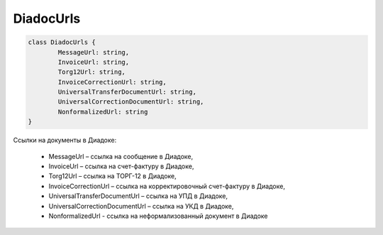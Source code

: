 DiadocUrls
===========

.. code-block:: c#

	class DiadocUrls {
		MessageUrl: string,
		InvoiceUrl: string,
		Torg12Url: string,
		InvoiceCorrectionUrl: string,
		UniversalTransferDocumentUrl: string,
		UniversalCorrectionDocumentUrl: string,
		NonformalizedUrl: string
	}
	
Ссылки на документы в Диадоке:

 - MessageUrl – ссылка на сообщение в Диадоке,
 - InvoiceUrl – ссылка на счет-фактуру в Диадоке,
 - Torg12Url – ссылка на ТОРГ-12 в Диадоке,
 - InvoiceCorrectionUrl – ссылка на корректировочный счет-фактуру в Диадоке,
 - UniversalTransferDocumentUrl – ссылка на УПД в Диадоке,
 - UniversalCorrectionDocumentUrl – ссылка на УКД в Диадоке,
 - NonformalizedUrl - ссылка на неформализованный документ в Диадоке